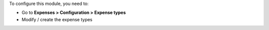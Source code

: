 To configure this module, you need to:

* Go to **Expenses > Configuration > Expense types**
* Modify / create the expense types
